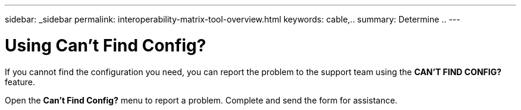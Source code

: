 ---
sidebar: _sidebar
permalink: interoperability-matrix-tool-overview.html
keywords: cable,..
summary:  Determine ..
---


= Using Can't Find Config?
:hardbreaks:
:nofooter:
:icons: font
:linkattrs:
:imagesdir: ./media/


[.lead]
If you cannot find the configuration you need, you can report the problem to the support team using the *CAN'T FIND CONFIG?* feature.

Open the *Can't Find Config?* menu to report a problem. Complete and send the form for assistance.
